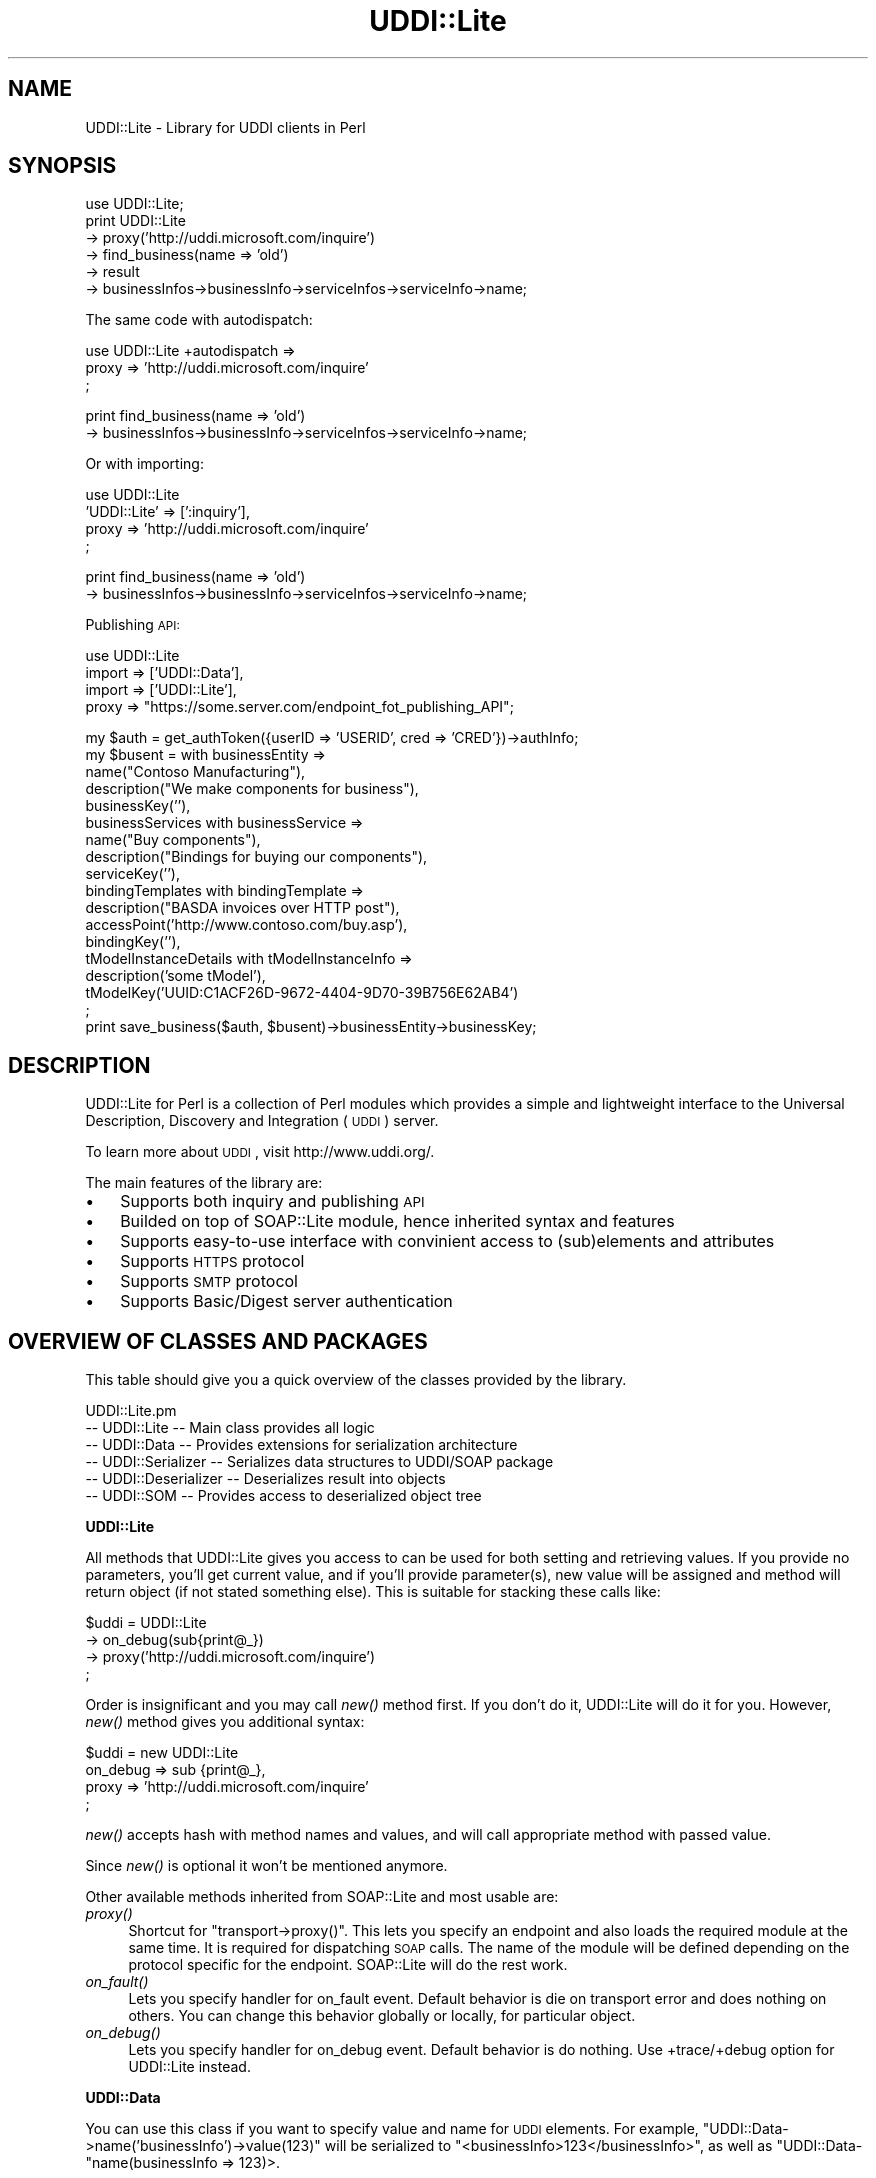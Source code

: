 .\" Automatically generated by Pod::Man v1.37, Pod::Parser v1.3
.\"
.\" Standard preamble:
.\" ========================================================================
.de Sh \" Subsection heading
.br
.if t .Sp
.ne 5
.PP
\fB\\$1\fR
.PP
..
.de Sp \" Vertical space (when we can't use .PP)
.if t .sp .5v
.if n .sp
..
.de Vb \" Begin verbatim text
.ft CW
.nf
.ne \\$1
..
.de Ve \" End verbatim text
.ft R
.fi
..
.\" Set up some character translations and predefined strings.  \*(-- will
.\" give an unbreakable dash, \*(PI will give pi, \*(L" will give a left
.\" double quote, and \*(R" will give a right double quote.  | will give a
.\" real vertical bar.  \*(C+ will give a nicer C++.  Capital omega is used to
.\" do unbreakable dashes and therefore won't be available.  \*(C` and \*(C'
.\" expand to `' in nroff, nothing in troff, for use with C<>.
.tr \(*W-|\(bv\*(Tr
.ds C+ C\v'-.1v'\h'-1p'\s-2+\h'-1p'+\s0\v'.1v'\h'-1p'
.ie n \{\
.    ds -- \(*W-
.    ds PI pi
.    if (\n(.H=4u)&(1m=24u) .ds -- \(*W\h'-12u'\(*W\h'-12u'-\" diablo 10 pitch
.    if (\n(.H=4u)&(1m=20u) .ds -- \(*W\h'-12u'\(*W\h'-8u'-\"  diablo 12 pitch
.    ds L" ""
.    ds R" ""
.    ds C` ""
.    ds C' ""
'br\}
.el\{\
.    ds -- \|\(em\|
.    ds PI \(*p
.    ds L" ``
.    ds R" ''
'br\}
.\"
.\" If the F register is turned on, we'll generate index entries on stderr for
.\" titles (.TH), headers (.SH), subsections (.Sh), items (.Ip), and index
.\" entries marked with X<> in POD.  Of course, you'll have to process the
.\" output yourself in some meaningful fashion.
.if \nF \{\
.    de IX
.    tm Index:\\$1\t\\n%\t"\\$2"
..
.    nr % 0
.    rr F
.\}
.\"
.\" For nroff, turn off justification.  Always turn off hyphenation; it makes
.\" way too many mistakes in technical documents.
.hy 0
.if n .na
.\"
.\" Accent mark definitions (@(#)ms.acc 1.5 88/02/08 SMI; from UCB 4.2).
.\" Fear.  Run.  Save yourself.  No user-serviceable parts.
.    \" fudge factors for nroff and troff
.if n \{\
.    ds #H 0
.    ds #V .8m
.    ds #F .3m
.    ds #[ \f1
.    ds #] \fP
.\}
.if t \{\
.    ds #H ((1u-(\\\\n(.fu%2u))*.13m)
.    ds #V .6m
.    ds #F 0
.    ds #[ \&
.    ds #] \&
.\}
.    \" simple accents for nroff and troff
.if n \{\
.    ds ' \&
.    ds ` \&
.    ds ^ \&
.    ds , \&
.    ds ~ ~
.    ds /
.\}
.if t \{\
.    ds ' \\k:\h'-(\\n(.wu*8/10-\*(#H)'\'\h"|\\n:u"
.    ds ` \\k:\h'-(\\n(.wu*8/10-\*(#H)'\`\h'|\\n:u'
.    ds ^ \\k:\h'-(\\n(.wu*10/11-\*(#H)'^\h'|\\n:u'
.    ds , \\k:\h'-(\\n(.wu*8/10)',\h'|\\n:u'
.    ds ~ \\k:\h'-(\\n(.wu-\*(#H-.1m)'~\h'|\\n:u'
.    ds / \\k:\h'-(\\n(.wu*8/10-\*(#H)'\z\(sl\h'|\\n:u'
.\}
.    \" troff and (daisy-wheel) nroff accents
.ds : \\k:\h'-(\\n(.wu*8/10-\*(#H+.1m+\*(#F)'\v'-\*(#V'\z.\h'.2m+\*(#F'.\h'|\\n:u'\v'\*(#V'
.ds 8 \h'\*(#H'\(*b\h'-\*(#H'
.ds o \\k:\h'-(\\n(.wu+\w'\(de'u-\*(#H)/2u'\v'-.3n'\*(#[\z\(de\v'.3n'\h'|\\n:u'\*(#]
.ds d- \h'\*(#H'\(pd\h'-\w'~'u'\v'-.25m'\f2\(hy\fP\v'.25m'\h'-\*(#H'
.ds D- D\\k:\h'-\w'D'u'\v'-.11m'\z\(hy\v'.11m'\h'|\\n:u'
.ds th \*(#[\v'.3m'\s+1I\s-1\v'-.3m'\h'-(\w'I'u*2/3)'\s-1o\s+1\*(#]
.ds Th \*(#[\s+2I\s-2\h'-\w'I'u*3/5'\v'-.3m'o\v'.3m'\*(#]
.ds ae a\h'-(\w'a'u*4/10)'e
.ds Ae A\h'-(\w'A'u*4/10)'E
.    \" corrections for vroff
.if v .ds ~ \\k:\h'-(\\n(.wu*9/10-\*(#H)'\s-2\u~\d\s+2\h'|\\n:u'
.if v .ds ^ \\k:\h'-(\\n(.wu*10/11-\*(#H)'\v'-.4m'^\v'.4m'\h'|\\n:u'
.    \" for low resolution devices (crt and lpr)
.if \n(.H>23 .if \n(.V>19 \
\{\
.    ds : e
.    ds 8 ss
.    ds o a
.    ds d- d\h'-1'\(ga
.    ds D- D\h'-1'\(hy
.    ds th \o'bp'
.    ds Th \o'LP'
.    ds ae ae
.    ds Ae AE
.\}
.rm #[ #] #H #V #F C
.\" ========================================================================
.\"
.IX Title "UDDI::Lite 3"
.TH UDDI::Lite 3 "2002-06-14" "perl v5.8.7" "User Contributed Perl Documentation"
.SH "NAME"
UDDI::Lite \- Library for UDDI clients in Perl
.SH "SYNOPSIS"
.IX Header "SYNOPSIS"
.Vb 6
\&  use UDDI::Lite;
\&  print UDDI::Lite
\&    -> proxy('http://uddi.microsoft.com/inquire')
\&    -> find_business(name => 'old')
\&    -> result
\&    -> businessInfos->businessInfo->serviceInfos->serviceInfo->name;
.Ve
.PP
The same code with autodispatch:
.PP
.Vb 3
\&  use UDDI::Lite +autodispatch =>
\&    proxy => 'http://uddi.microsoft.com/inquire'
\&  ;
.Ve
.PP
.Vb 2
\&  print find_business(name => 'old')
\&    -> businessInfos->businessInfo->serviceInfos->serviceInfo->name;
.Ve
.PP
Or with importing:
.PP
.Vb 4
\&  use UDDI::Lite
\&    'UDDI::Lite' => [':inquiry'],
\&    proxy => 'http://uddi.microsoft.com/inquire'
\&  ;
.Ve
.PP
.Vb 2
\&  print find_business(name => 'old')
\&    -> businessInfos->businessInfo->serviceInfos->serviceInfo->name;
.Ve
.PP
Publishing \s-1API:\s0
.PP
.Vb 4
\&  use UDDI::Lite
\&    import => ['UDDI::Data'],
\&    import => ['UDDI::Lite'],
\&    proxy => "https://some.server.com/endpoint_fot_publishing_API";
.Ve
.PP
.Vb 18
\&  my $auth = get_authToken({userID => 'USERID', cred => 'CRED'})->authInfo;
\&  my $busent = with businessEntity =>
\&    name("Contoso Manufacturing"),
\&    description("We make components for business"),
\&    businessKey(''),
\&    businessServices with businessService =>
\&      name("Buy components"),
\&      description("Bindings for buying our components"),
\&      serviceKey(''),
\&      bindingTemplates with bindingTemplate =>
\&        description("BASDA invoices over HTTP post"),
\&        accessPoint('http://www.contoso.com/buy.asp'),
\&        bindingKey(''),
\&        tModelInstanceDetails with tModelInstanceInfo =>
\&          description('some tModel'),
\&          tModelKey('UUID:C1ACF26D-9672-4404-9D70-39B756E62AB4')
\&  ;
\&  print save_business($auth, $busent)->businessEntity->businessKey;
.Ve
.SH "DESCRIPTION"
.IX Header "DESCRIPTION"
UDDI::Lite for Perl is a collection of Perl modules which provides a
simple and lightweight interface to the Universal Description, Discovery
and Integration (\s-1UDDI\s0) server.
.PP
To learn more about \s-1UDDI\s0, visit http://www.uddi.org/.
.PP
The main features of the library are:
.IP "\(bu" 3
Supports both inquiry and publishing \s-1API\s0
.IP "\(bu" 3
Builded on top of SOAP::Lite module, hence inherited syntax and features
.IP "\(bu" 3
Supports easy-to-use interface with convinient access to (sub)elements
and attributes
.IP "\(bu" 3
Supports \s-1HTTPS\s0 protocol
.IP "\(bu" 3
Supports \s-1SMTP\s0 protocol
.IP "\(bu" 3
Supports Basic/Digest server authentication
.SH "OVERVIEW OF CLASSES AND PACKAGES"
.IX Header "OVERVIEW OF CLASSES AND PACKAGES"
This table should give you a quick overview of the classes provided by the
library.
.PP
.Vb 6
\& UDDI::Lite.pm
\& -- UDDI::Lite         -- Main class provides all logic
\& -- UDDI::Data         -- Provides extensions for serialization architecture
\& -- UDDI::Serializer   -- Serializes data structures to UDDI/SOAP package
\& -- UDDI::Deserializer -- Deserializes result into objects
\& -- UDDI::SOM          -- Provides access to deserialized object tree
.Ve
.Sh "UDDI::Lite"
.IX Subsection "UDDI::Lite"
All methods that UDDI::Lite gives you access to can be used for both
setting and retrieving values. If you provide no parameters, you'll
get current value, and if you'll provide parameter(s), new value
will be assigned and method will return object (if not stated something
else). This is suitable for stacking these calls like:
.PP
.Vb 4
\&  $uddi = UDDI::Lite
\&    -> on_debug(sub{print@_})
\&    -> proxy('http://uddi.microsoft.com/inquire')
\&  ;
.Ve
.PP
Order is insignificant and you may call \fInew()\fR method first. If you
don't do it, UDDI::Lite will do it for you. However, \fInew()\fR method
gives you additional syntax:
.PP
.Vb 4
\&  $uddi = new UDDI::Lite
\&    on_debug => sub {print@_},
\&    proxy => 'http://uddi.microsoft.com/inquire'
\&  ;
.Ve
.PP
\&\fInew()\fR accepts hash with method names and values, and will call
appropriate method with passed value.
.PP
Since \fInew()\fR is optional it won't be mentioned anymore.
.PP
Other available methods inherited from SOAP::Lite and most usable are:
.IP "\fIproxy()\fR" 4
.IX Item "proxy()"
Shortcut for \f(CW\*(C`transport\->proxy()\*(C'\fR. This lets you specify an endpoint and
also loads the required module at the same time. It is required for dispatching \s-1SOAP\s0
calls. The name of the module will be defined depending on the protocol
specific for the endpoint. SOAP::Lite will do the rest work.
.IP "\fIon_fault()\fR" 4
.IX Item "on_fault()"
Lets you specify handler for on_fault event. Default behavior is die
on transport error and does nothing on others. You can change this
behavior globally or locally, for particular object.
.IP "\fIon_debug()\fR" 4
.IX Item "on_debug()"
Lets you specify handler for on_debug event. Default behavior is do
nothing. Use +trace/+debug option for UDDI::Lite instead.
.Sh "UDDI::Data"
.IX Subsection "UDDI::Data"
You can use this class if you want to specify value and name for \s-1UDDI\s0
elements.
For example, \f(CW\*(C`UDDI::Data\->name('businessInfo')\->value(123)\*(C'\fR will
be serialized to \f(CW\*(C`<businessInfo>123</businessInfo>\*(C'\fR, as
well as \f(CW\*(C`UDDI::Data\-\*(C'\fRname(businessInfo => 123)>.
.PP
If you want to provide names for your parameters you can either specify
.PP
.Vb 1
\&  find_business(name => 'old')
.Ve
.PP
or do it with UDDI::Data:
.PP
.Vb 1
\&  find_business(UDDI::Data->name(name => 'old'))
.Ve
.PP
Later has some advantages: it'll work on any level, so you can do:
.PP
.Vb 1
\&  find_business(UDDI::Data->name(name => UDDI::Data->name(subname => 'old')))
.Ve
.PP
and also you can create arrays with this syntax:
.PP
.Vb 3
\&  find_business(UDDI::Data->name(name =>
\&    [UDDI::Data->name(subname1 => 'name1'),
\&     UDDI::Data->name(subname2 => 'name2')]))
.Ve
.PP
will be serialized into:
.PP
.Vb 6
\&  <find_business xmlns="urn:uddi-org:api" generic="1.0">
\&    <name>
\&      <subname1>name1</subname1>
\&      <subname2>name2</subname2>
\&    </name>
\&  </find_business>
.Ve
.PP
For standard elements more convinient syntax is available:
.PP
.Vb 5
\&  find_business(
\&    findQualifiers(findQualifier('sortByNameAsc',
\&                                 'caseSensitiveMatch')),
\&    name('M')
\&  )
.Ve
.PP
and
.PP
.Vb 5
\&  find_business(
\&    findQualifiers([findQualifier('sortByNameAsc'),
\&                    findQualifier('caseSensitiveMatch')]),
\&    name('M')
\&  )
.Ve
.PP
both will generate:
.PP
.Vb 12
\&  <SOAP-ENV:Envelope
\&    xmlns:SOAP-ENV="http://schemas.xmlsoap.org/soap/envelope/">
\&    <SOAP-ENV:Body>
\&      <find_business xmlns="urn:uddi-org:api" generic="1.0">
\&        <findQualifiers>
\&          <findQualifier>sortByNameAsc</findQualifier>
\&          <findQualifier>caseSensitiveMatch</findQualifier>
\&        </findQualifiers>
\&        <name>M</name>
\&      </find_business>
\&    </SOAP-ENV:Body>
\&  </SOAP-ENV:Envelope>
.Ve
.PP
You can use \s-1ANY\s0 valid combinations (according to \*(L"\s-1UDDI\s0 Programmer's
\&\s-1API\s0 Specification\*(R"). If you try to generate something unusual, like
\&\f(CW\*(C`name(name('myname'))\*(C'\fR, you'll get:
.PP
.Vb 1
\&  Don't know what to do with 'name' and 'name' elements ....
.Ve
.PP
If you \s-1REALLY\s0 need to do it, use \f(CW\*(C`UDDI::Data\*(C'\fR syntax described above.
.PP
As special case you can pass hash as the first parameter of method
call and values of this hash will be added as attributes to top element:
.PP
.Vb 1
\&  find_business({maxRows => 10}, UDDI::Data->name(name => old))
.Ve
.PP
gives you
.PP
.Vb 3
\&  <find_business xmlns="urn:uddi-org:api" generic="1.0" maxRows="10">
\&    ....
\&  </find_business>
.Ve
.PP
You can also pass back parameters exactly as you get it from method call
(like you probably want to do with authInfo).
.PP
You can get access to attributes and elements through the same interface:
.PP
.Vb 8
\&  my $list = find_business(name => old);
\&  my $bis = $list->businessInfos;
\&  for ($bis->businessInfo) {
\&    my $s = $_->serviceInfos->serviceInfo;
\&    print $s->name,        # element
\&          $s->businessKey, # attribute
\&          "\en";
\&  }
.Ve
.PP
To match advantages provided by \f(CW\*(C`with\*(C'\fR operator available in other
languages (like \s-1VB\s0) we provide similar functionality that adds you
flexibility:
.PP
.Vb 3
\&    with findQualifiers =>
\&      findQualifier => 'sortByNameAsc',
\&      findQualifier => 'caseSensitiveMatch'
.Ve
.PP
is the same as:
.PP
.Vb 4
\&    with(findQualifiers =>
\&      findQualifier('sortByNameAsc'),
\&      findQualifier('caseSensitiveMatch'),
\&    )
.Ve
.PP
and:
.PP
.Vb 4
\&    findQualifiers->with(
\&      findQualifier('sortByNameAsc'),
\&      findQualifier('caseSensitiveMatch'),
\&    )
.Ve
.PP
will all generate the same code as mentioned above:
.PP
.Vb 2
\&    findQualifiers(findQualifier('sortByNameAsc',
\&                                 'caseSensitiveMatch')),
.Ve
.PP
Advantage of \f(CW\*(C`with\*(C'\fR syntax is the you can specify both attributes and
elements through the same interface. First argument is element where all
other elements and attributes will be attached. Provided examples and
tests cover different syntaxes.
.Sh "\s-1AUTODISPATCHING\s0"
.IX Subsection "AUTODISPATCHING"
UDDI::Lite provides autodispatching feature that lets you create
code that looks similar for local and remote access.
.PP
For example:
.PP
.Vb 2
\&  use UDDI::Lite +autodispatch =>
\&    proxy => 'http://uddi.microsoft.com/inquire';
.Ve
.PP
tells autodispatch all \s-1UDDI\s0 calls to
\&'http://uddi.microsoft.com/inquire'. All subsequent calls can look
like:
.PP
.Vb 3
\&  find_business(name => 'old');
\&  find_business(UDDI::Data->name(name => 'old'));
\&  find_business(name('old'));
.Ve
.SH "BUGS AND LIMITATIONS"
.IX Header "BUGS AND LIMITATIONS"
.IP "\(bu" 4
Interface is still subject to change.
.IP "\(bu" 4
Though \s-1HTTPS/SSL\s0 is supported you should specify it yourself (with
\&\f(CW\*(C`proxy\*(C'\fR or \f(CW\*(C`endpoint\*(C'\fR) for publishing \s-1API\s0 calls.
.SH "AVAILABILITY"
.IX Header "AVAILABILITY"
For now UDDI::Lite is distributed as part of SOAP::Lite package.
You can download it from ( http://soaplite.com/ )
or from \s-1CPAN\s0 ( http://search.cpan.org/search?dist=SOAP\-Lite ).
.SH "SEE ALSO"
.IX Header "SEE ALSO"
SOAP::Lite ( http://search.cpan.org/search?dist=SOAP\-Lite )
\&\s-1UDDI\s0 ( http://search.cpan.org/search?dist=UDDI )
.SH "COPYRIGHT"
.IX Header "COPYRIGHT"
Copyright (C) 2000\-2001 Paul Kulchenko. All rights reserved.
.PP
This library is free software; you can redistribute it and/or modify
it under the same terms as Perl itself.
.SH "AUTHOR"
.IX Header "AUTHOR"
Paul Kulchenko (paulclinger@yahoo.com)
